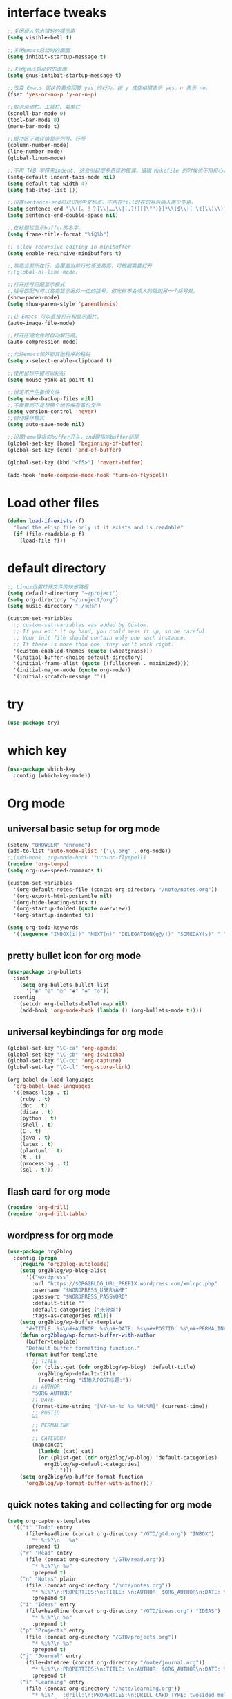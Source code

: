 * interface tweaks
#+BEGIN_SRC emacs-lisp :tangle yes
;;关闭烦人的出错时的提示声
(setq visible-bell t)

;;关闭emacs启动时的画面
(setq inhibit-startup-message t)

;;关闭gnus启动时的画面
(setq gnus-inhibit-startup-message t)

;;改变 Emacs 固执的要你回答 yes 的行为。按 y 或空格键表示 yes，n 表示 no。
(fset 'yes-or-no-p 'y-or-n-p)

;;取消滚动栏、工具栏、菜单栏
(scroll-bar-mode 0)
(tool-bar-mode 0)
(menu-bar-mode t)

;;缓冲区下端详情显示列号、行号
(column-number-mode)
(line-number-mode)
(global-linum-mode)

;;不用 TAB 字符来indent, 这会引起很多奇怪的错误。编辑 Makefile 的时候也不用担心，因为 makefile-mode 会把 TAB 键设置成真正的 TAB 字符，并且加亮显示的。
(setq-default indent-tabs-mode nil)
(setq default-tab-width 4)
(setq tab-stop-list ())

;;设置sentence-end可以识别中文标点。不用在fill时在句号后插入两个空格。
(setq sentence-end "\\([。！？]\\|……\\|[.?!][]\"')}]*\\($\\|[ \t]\\)\\)[ \t\n]*")
(setq sentence-end-double-space nil)

;;在标题栏显示buffer的名字。
(setq frame-title-format "%f@%b")

;; allow recursive editing in minibuffer
(setq enable-recursive-minibuffers t)

;;高亮当前所在行，会覆盖当前行的语法高亮，可根据需要打开
;;(global-hl-line-mode)

;;打开括号匹配显示模式
;;括号匹配时可以高亮显示另外一边的括号，但光标不会烦人的跳到另一个括号处。
(show-paren-mode)
(setq show-paren-style 'parenthesis)

;;让 Emacs 可以直接打开和显示图片。
(auto-image-file-mode)

;;打开压缩文件时自动解压缩。
(auto-compression-mode)

;;允许emacs和外部其他程序的粘贴
(setq x-select-enable-clipboard t)

;;使用鼠标中键可以粘贴
(setq mouse-yank-at-point t)

;;设定不产生备份文件
(setq make-backup-files nil)
;;不需要而不是想换个地方保存备份文件
(setq version-control 'never)
;;自动保存模式
(setq auto-save-mode nil)

;;设置home键指向buffer开头，end键指向buffer结尾
(global-set-key [home] 'beginning-of-buffer)
(global-set-key [end] 'end-of-buffer)

(global-set-key (kbd "<f5>") 'revert-buffer)

(add-hook 'mu4e-compose-mode-hook 'turn-on-flyspell)
#+END_SRC

* Load other files
#+BEGIN_SRC emacs-lisp :tangle yes
(defun load-if-exists (f)
  "load the elisp file only if it exists and is readable"
  (if (file-readable-p f)
    (load-file f)))
#+END_SRC

* default directory
#+BEGIN_SRC emacs-lisp :tangle yes
;; Linux设置打开文件的缺省路径
(setq default-directory "~/project")
(setq org-directory "~/project/org")
(setq music-directory "~/音乐")

(custom-set-variables
  ;; custom-set-variables was added by Custom.
  ;; If you edit it by hand, you could mess it up, so be careful.
  ;; Your init file should contain only one such instance.
  ;; If there is more than one, they won't work right.
  '(custom-enabled-themes (quote (wheatgrass)))
  '(initial-buffer-choice default-directory)
  '(initial-frame-alist (quote ((fullscreen . maximized))))
  '(initial-major-mode (quote org-mode))
  '(initial-scratch-message ""))
#+END_SRC

* try
#+BEGIN_SRC emacs-lisp :tangle yes
(use-package try)
#+END_SRC

* which key
#+BEGIN_SRC emacs-lisp :tangle yes
(use-package which-key
  :config (which-key-mode))
#+END_SRC

* Org mode

** universal basic setup for org mode
#+BEGIN_SRC emacs-lisp :tangle yes
(setenv "BROWSER" "chrome")
(add-to-list 'auto-mode-alist '("\\.org" . org-mode))
;;(add-hook 'org-mode-hook 'turn-on-flyspell)
(require 'org-tempo)
(setq org-use-speed-commands t)

(custom-set-variables
  '(org-default-notes-file (concat org-directory "/note/notes.org"))
  '(org-export-html-postamble nil)
  '(org-hide-leading-stars t)
  '(org-startup-folded (quote overview))
  '(org-startup-indented t))

(setq org-todo-keywords
  '((sequence "INBOX(i!)" "NEXT(n)" "DELEGATION(g@/!)" "SOMEDAY(s)" "|" "DONE(d@/!)" "ABORT(a@/!)")))
#+END_SRC

** pretty bullet icon for org mode
#+BEGIN_SRC emacs-lisp :tangle yes
(use-package org-bullets
  :init
    (setq org-bullets-bullet-list
      '("◉" "◎" "○" "◆" "◈" "◇"))
  :config
    (setcdr org-bullets-bullet-map nil)
    (add-hook 'org-mode-hook (lambda () (org-bullets-mode t))))
#+END_SRC

** universal keybindings for org mode
#+BEGIN_SRC emacs-lisp :tangle yes
(global-set-key "\C-ca" 'org-agenda)
(global-set-key "\C-cb" 'org-iswitchb)
(global-set-key "\C-cc" 'org-capture)
(global-set-key "\C-cl" 'org-store-link)

(org-babel-do-load-languages
  'org-babel-load-languages
  '((emacs-lisp . t)
    (ruby . t)
    (dot . t)
    (ditaa . t)
    (python . t)
    (shell . t)
    (C . t)
    (java . t)
    (latex . t)
    (plantuml . t)
    (R . t)
    (processing . t)
    (sql . t)))
#+END_SRC

** flash card for org mode
#+BEGIN_SRC emacs-lisp :tangle yes
(require 'org-drill)
(require 'org-drill-table)
#+END_SRC

** wordpress for org mode
#+BEGIN_SRC emacs-lisp :tangle yes
(use-package org2blog
  :config (progn
    (require 'org2blog-autoloads)
    (setq org2blog/wp-blog-alist
      '(("wordpress"
        :url "https://$ORG2BLOG_URL_PREFIX.wordpress.com/xmlrpc.php"
        :username "$WORDPRESS_USERNAME"
        :password "$WORDPRESS_PASSWORD"
        :default-title ""
        :default-categories ("未分类")
        :tags-as-categories nil)))
    (setq org2blog/wp-buffer-template
      "#+TITLE: %s\n#+AUTHOR: %s\n#+DATE: %s\n#+POSTID: %s\n#+PERMALINK: %s\n#+OPTIONS: toc:nil num:nil todo:nil pri:nil tags:nil ^:nil\n#+CATEGORY: %s\n#+TAGS:\n#+DESCRIPTION:\n\n")
    (defun org2blog/wp-format-buffer-with-author
      (buffer-template)
      "Default buffer formatting function."
      (format buffer-template
        ;; TITLE
        (or (plist-get (cdr org2blog/wp-blog) :default-title)
          org2blog/wp-default-title
          (read-string "请输入POST标题:"))
        ;; AUTHOR
        "$ORG_AUTHOR"
        ;; DATE
        (format-time-string "[%Y-%m-%d %a %H:%M]" (current-time))
        ;; POSTID
        ""
        ;; PERMALINK
        ""
        ;; CATEGORY
        (mapconcat
          (lambda (cat) cat)
          (or (plist-get (cdr org2blog/wp-blog) :default-categories)
            org2blog/wp-default-categories)
              ", ")))
    (setq org2blog/wp-buffer-format-function
      'org2blog/wp-format-buffer-with-author)))
#+END_SRC

** quick notes taking and collecting for org mode
#+BEGIN_SRC emacs-lisp :tangle yes
(setq org-capture-templates
  '(("t" "Todo" entry
      (file+headline (concat org-directory "/GTD/gtd.org") "INBOX")
        "* %i%?\n   %a"
      :prepend t)
    ("r" "Read" entry
      (file (concat org-directory "/GTD/read.org"))
        "* %i%?\n %a"
        :prepend t)
    ("n" "Notes" plain
      (file (concat org-directory "/note/notes.org"))
        "* %i%?\n:PROPERTIES:\n:TITLE: \n:AUTHOR: $ORG_AUTHOR\n:DATE: %U\n:PERMALINK: %a\n:CATEGORY: \n:TAGS: \n:END:"
        :prepend t)
    ("i" "Ideas" entry
      (file+headline (concat org-directory "/GTD/ideas.org") "IDEAS")
        "* %i%?\n %a"
        :prepend t)
    ("p" "Projects" entry
      (file (concat org-directory "/GTD/projects.org"))
        "* %i%?\n %a"
        :prepend t)
    ("j" "Journal" entry
      (file+datetree (concat org-directory "/note/journal.org"))
        "* %i%?\n:PROPERTIES:\n:TITLE: \n:AUTHOR: $ORG_AUTHOR\n:DATE: %U\n:PERMALINK: %a\n:CATEGORY: \n:TAGS: \n:END:"
        :prepend t)
    ("l" "Learning" entry
      (file (concat org-directory "/note/learning.org"))
        "* %i%?   :drill:\n:PROPERTIES:\n:DRILL_CARD_TYPE: twosided multisided hide1cloze show1cloze\n:END:"
        :prepend t)))

(defadvice org-capture-finalize
  (after delete-capture-frame activate)
  "Advise capture-finalize to close the frame"
  (if (equal "capture" (frame-parameter nil 'name))  
    (delete-frame)))

(defadvice org-capture-destroy
  (after delete-capture-frame activate)
  "Advise capture-destroy to close the frame"
  (if (equal "capture" (frame-parameter nil 'name))
    (delete-frame)))

#+END_SRC

** presentation for org-mode, using reveal.js
#+BEGIN_SRC emacs-lisp :tangle yes
(use-package htmlize)
#+END_SRC

* ace windows for easy window switching
#+BEGIN_SRC emacs-lisp :tangle yes
(use-package ace-window
  :init (progn
    (setq aw-scope 'frame)
    (global-set-key (kbd "C-x o") 'ace-window)
    (custom-set-faces
      '(aw-leading-char-face
        ((t (:inherit ace-jump-face-foreground :height 3.0)))))))
#+END_SRC

* Swiper / Ivy / Counsel

Swiper gives us a really efficient incremental search with regular expressions and Ivy / Counsel replace a lot of ido or helms completion functionality
#+BEGIN_SRC emacs-lisp :tangle yes
(use-package counsel
  :bind
    (("M-y" . counsel-yank-pop)
      :map ivy-minibuffer-map
      ("M-y" . ivy-next-line)))

(use-package ivy
  :diminish (ivy-mode)
  :bind (("C-x b" . ivy-switch-buffer))
  :config
    (ivy-mode 1)
    (setq ivy-use-virtual-buffers t)
    (setq ivy-display-style 'fancy))

(use-package swiper
  :bind
    (("C-s" . swiper)
     ("C-r" . swiper)
     ("C-c C-r" . ivy-resume)
     ("M-x" . counsel-M-x)
     ("C-x C-f" . counsel-find-file))
  :config (progn
    (ivy-mode 1)
    (setq ivy-use-virtual-buffers t)
    (setq ivy-display-style 'fancy)
    (define-key read-expression-map (kbd "C-r") 'counsel-expression-history)))
#+END_SRC

* Avy - navigate by searching for a letter on the screen and jumping to it
#+BEGIN_SRC emacs-lisp :tangle yes
(use-package avy
  :bind
    ("M-s" . avy-goto-word-1))
#+END_SRC

* Autocomplete
#+BEGIN_SRC emacs-lisp :tangle yes
(use-package auto-complete
  :init (progn
    (ac-config-default)
    (global-auto-complete-mode t)))
#+END_SRC

* Flycheck
#+BEGIN_SRC emacs-lisp :tangle yes
(use-package flycheck
  :config (global-flycheck-mode t))
#+END_SRC

* Python
#+BEGIN_SRC emacs-lisp :tangle yes
(setq py-python-command "python3")
(setq python-shell-interpreter "python3")

(use-package jedi
  :init
    (add-hook 'python-mode-hook 'jedi:setup))
(use-package elpy
  :config (progn
    (setq python-shell-interpreter "jupyter"
          python-shell-interpreter-args "console --simple-prompt"
          python-shell-prompt-detect-failure-warning nil)
    (add-to-list 'python-shell-completion-native-disabled-interpreters "jupyter")))

(use-package py-autopep8
	:config (progn
		(require 'py-autopep8)
		(add-hook 'elpy-mode-hook 'py-autopep8-enable-on-save)
))

(use-package ein
  :config (progn
    (require 'ein)
    (add-hook 'ein:connect-mode-hook 'ein:jedi-setup)
    (setq ein:use-auto-complete t)
    (setq ein:use-smartrep t)))
#+END_SRC

* Yasnippet
#+BEGIN_SRC emacs-lisp :tangle yes
(use-package yasnippet
  :init (yas-global-mode t))
#+END_SRC

* Web Mode
(use-package web-mode
  :config
    (add-to-list 'auto-mode-alist '("\\.html?\\'" . web-mode))
    (add-to-list 'auto-mode-alist '("\\.vue?\\'" . web-mode))
    (setq web-mode-engines-alist '(("django"    . "\\.html\\'")))
    (setq web-mode-ac-sources-alist '(("css" . (ac-source-css-property))
    ("vue" . (ac-source-words-in-buffer ac-source-abbrev))
    ("html" . (ac-source-words-in-buffer ac-source-abbrev))))
    (setq web-mode-enable-auto-closing t))
(setq web-mode-enable-auto-quoting t) ;;this fixes the quote problem
#+END_SRC

* projectile
#+BEGIN_SRC emacs-lisp :tangle yes
(use-package projectile
  :config
    (projectile-global-mode)
    (setq projectile-completion-system 'ivy))
#+END_SRC

* smartparens
#+BEGIN_SRC emacs-lisp :tangle yes
(use-package smartparens
  :config
    (require 'smartparens-config))
#+END_SRC

* magit
#+BEGIN_SRC emacs-lisp :tangle yes
(use-package magit
  :bind ("C-x g" . magit-status))
#+END_SRC

* font scaling
#+BEGIN_SRC emacs-lisp :tangle yes
(use-package default-text-scale
  :config
    (global-set-key (kbd "C-M-=") 'default-text-scale-increase)
    (global-set-key (kbd "C-M--") 'default-text-scale-decrease))
#+END_SRC

* ibuffer
#+BEGIN_SRC emacs-lisp :tangle yes
(global-set-key (kbd "C-x C-b") 'ibuffer)

(setq ibuffer-saved-filter-groups
  (quote (("default"
  ("dired" (mode . dired-mode))
  ("org" (name . "^.*org$"))
  ("web" (or (mode . web-mode) (mode . js2-mode)))
  ("shell" (or (mode . eshell-mode) (mode . shell-mode)))
  ("programming" (or
    (mode . python-mode)
    (mode . c++-mode)))
  ("emacs" (or
    (name . "^\\*scratch\\*$")
    (name . "^\\*Messages\\*$")))))))

(add-hook 'ibuffer-mode-hook
  (lambda ()
    (ibuffer-switch-to-saved-filter-groups "default")))
#+END_SRC

* lisp
#+BEGIN_SRC emacs-lisp :tangle yes
(use-package slime
  :config
    (require 'slime-autoloads)
    (setq inferior-lisp-program "sbcl")
    (setq slime-contribs '(slime-fancy)))
#+END_SRC

* multiple cursors
#+BEGIN_SRC emacs-lisp :tangle yes
(use-package multiple-cursors
  :config
    (require 'multiple-cursors)
    ;;When you have an active region that spans multiple lines, the following will add a cursor to each line:
    (global-set-key (kbd "C-S-c C-S-c") 'mc/edit-lines)
    ;;When you want to add multiple cursors not based on continuous lines, but based on keywords in the buffer, use:
    (global-set-key (kbd "C->") 'mc/mark-next-like-this)
    (global-set-key (kbd "C-<") 'mc/mark-previous-like-this)
    (global-set-key (kbd "C-c C-,") 'mc/mark-all-like-this)
    (global-set-key (kbd "C-c C-.") 'mc/mark-all-in-region-regexp))
#+END_SRC

* multi media player
#+BEGIN_SRC emacs-lisp :tangle yes
(use-package emms
  :init (progn
  )
  :config (progn
    (require 'emms-setup)
    (require 'emms-player-mplayer)
    (emms-all)
    (emms-default-players)
    (setq emms-source-file-default-directory music-directory)))
#+END_SRC

* R
#+BEGIN_SRC emacs-lisp :tangle yes
(use-package julia-mode
  :config (require 'julia-mode))
(use-package ess
  :config (progn
    (require 'ess-site)
))
#+END_SRC

* utf-8

From http://www.wisdomandwonder.com/wordpress/wp-content/uploads/2014/03/C3F.html
#+BEGIN_SRC emacs-lisp :tangle yes
;;指定新建buffer的默认编码为utf-8
(setq default-buffer-file-coding-system 'utf-8)

;;将utf-8放到编码顺序表的最开始，即先从utf-8开始识别编码，此命令可以多次使用，后指定的编码先探测  
(prefer-coding-system 'utf-8)

(when (display-graphic-p)
  (setq x-select-request-type '(UTF8_STRING COMPOUND_TEXT TEXT STRING)))
#+END_SRC